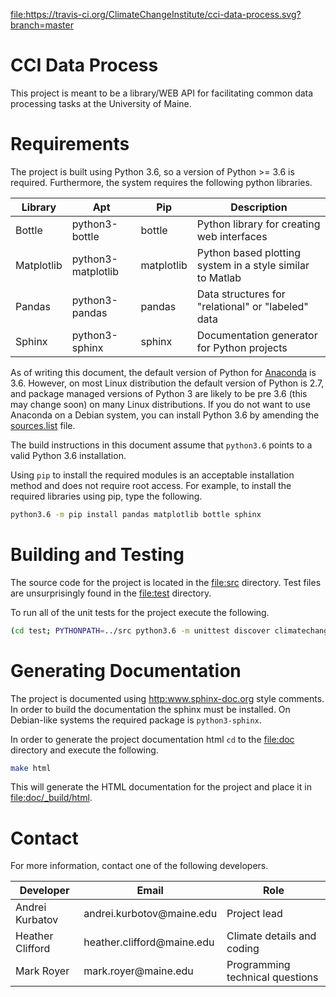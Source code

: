 [[https://travis-ci.org/ClimateChangeInstitute/cci-data-process][file:https://travis-ci.org/ClimateChangeInstitute/cci-data-process.svg?branch=master]]

* CCI Data Process

  This project is meant to be a library/WEB API for facilitating
  common data processing tasks at the University of Maine.

* Requirements

  The project is built using Python 3.6, so a version of Python >= 3.6
  is required.  Furthermore, the system requires the following python
  libraries.

  |------------+--------------------+------------+-----------------------------------------------------------|
  | Library    | Apt                | Pip        | Description                                               |
  |------------+--------------------+------------+-----------------------------------------------------------|
  | Bottle     | python3-bottle     | bottle     | Python library for creating web interfaces                |
  | Matplotlib | python3-matplotlib | matplotlib | Python based plotting system in a style similar to Matlab |
  | Pandas     | python3-pandas     | pandas     | Data structures for "relational" or "labeled" data        |
  | Sphinx     | python3-sphinx     | sphinx     | Documentation generator for Python projects               |
  |------------+--------------------+------------+-----------------------------------------------------------|

  As of writing this document, the default version of Python for
  [[https://www.continuum.io][Anaconda]] is 3.6.  However, on most Linux distribution the default
  version of Python is 2.7, and package managed versions of Python 3
  are likely to be pre 3.6 (this may change soon) on many Linux
  distributions.  If you do not want to use Anaconda on a Debian
  system, you can install Python 3.6 by amending the [[file:/etc/apt/sources.list][sources.list]]
  file.

  The build instructions in this document assume that =python3.6=
  points to a valid Python 3.6 installation.

  Using =pip= to install the required modules is an acceptable
  installation method and does not require root access.  For example,
  to install the required libraries using pip, type the following.

#+BEGIN_SRC sh
python3.6 -m pip install pandas matplotlib bottle sphinx
#+END_SRC

* Building and Testing

  The source code for the project is located in the [[file:src]]
  directory.  Test files are unsurprisingly found in the [[file:test]]
  directory.

  To run all of the unit tests for the project execute the following.

#+BEGIN_SRC sh
(cd test; PYTHONPATH=../src python3.6 -m unittest discover climatechange)
#+END_SRC

* Generating Documentation

  The project is documented using [[http:www.sphinx-doc.org]] style
  comments.  In order to build the documentation the sphinx must be
  installed.  On Debian-like systems the required package is
  =python3-sphinx=.

  In order to generate the project documentation html =cd= to the
  [[file:doc]] directory and execute the following.

#+BEGIN_SRC sh
make html
#+END_SRC

  This will generate the HTML documentation for the project and place
  it in [[file:doc/_build/html]].

* Contact

  For more information, contact one of the following developers.

  |------------------+----------------------------+---------------------------------|
  | Developer        | Email                      | Role                            |
  |------------------+----------------------------+---------------------------------|
  | Andrei Kurbatov  | andrei.kurbotov@maine.edu  | Project lead                    |
  | Heather Clifford | heather.clifford@maine.edu | Climate details and coding      |
  | Mark Royer       | mark.royer@maine.edu       | Programming technical questions |
  |------------------+----------------------------+---------------------------------|
